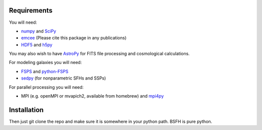 Requirements
============

You will need:

-  `numpy <http://www.numpy.org>`_ and `SciPy <http://www.scipy.org>`_

-  `emcee <http://dan.iel.fm/emcee/current/>`_ (Please cite this package in any publications)

- `HDF5 <https://www.hdfgroup.org/HDF5/>`_ and `h5py <http://www.h5py.org>`_

You may also wish to have `AstroPy <https://astropy.readthedocs.org/en/stable/>`_ for FITS file processing and cosmological calculations.

For modeling galaxies you will need:
   
-  `FSPS <https://github.com/cconroy20/fsps>`_ and
   `python-FSPS <https://github.com/dfm/python-FSPS>`_

-  `sedpy <https:github.com/bd-j/sedpy>`_ (for nonparametric SFHs and SSPs)

For parallel processing you will need:

-  MPI (e.g. openMPI or mvapich2, available from homebrew)  and
   `mpi4py <http://pythonhosted.org/mpi4py/>`_
   
Installation
==========

Then just git clone the repo and make sure it is somewhere in your
python path. |Codename| is pure python.

.. |Codename| replace:: BSFH
